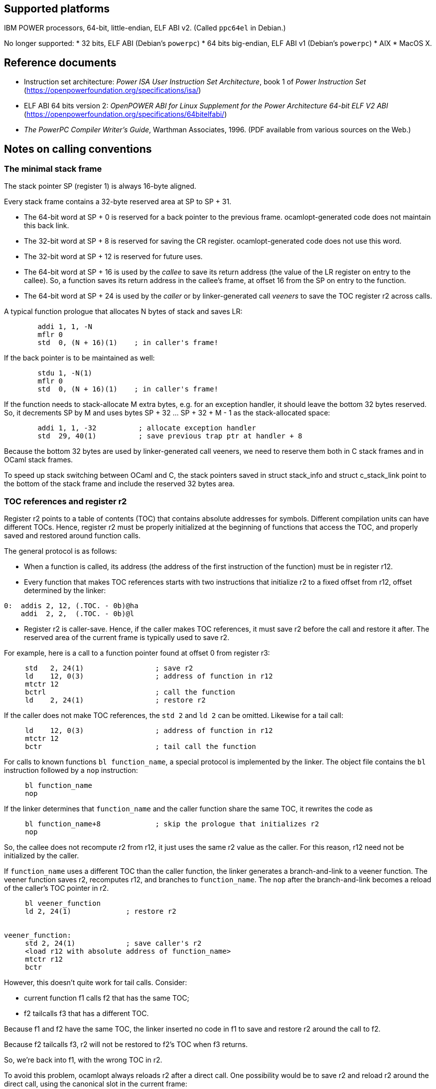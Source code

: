 == Supported platforms

IBM POWER processors, 64-bit, little-endian, ELF ABI v2. (Called
`+ppc64el+` in Debian.)

No longer supported: * 32 bits, ELF ABI (Debian’s `+powerpc+`) * 64 bits
big-endian, ELF ABI v1 (Debian’s `+powerpc+`) * AIX * MacOS X.

== Reference documents

* Instruction set architecture: _Power ISA User Instruction Set
Architecture_, book 1 of _Power Instruction Set_
(https://openpowerfoundation.org/specifications/isa/)
* ELF ABI 64 bits version 2: _OpenPOWER ABI for Linux Supplement for the
Power Architecture 64-bit ELF V2 ABI_
(https://openpowerfoundation.org/specifications/64bitelfabi/)
* _The PowerPC Compiler Writer’s Guide_, Warthman Associates, 1996. (PDF
available from various sources on the Web.)

== Notes on calling conventions

=== The minimal stack frame

The stack pointer SP (register 1) is always 16-byte aligned.

Every stack frame contains a 32-byte reserved area at SP to SP + 31.

* The 64-bit word at SP + 0 is reserved for a back pointer to the
previous frame. ocamlopt-generated code does not maintain this back
link.
* The 32-bit word at SP + 8 is reserved for saving the CR register.
ocamlopt-generated code does not use this word.
* The 32-bit word at SP + 12 is reserved for future uses.
* The 64-bit word at SP + 16 is used by the _callee_ to save its return
address (the value of the LR register on entry to the callee). So, a
function saves its return address in the callee’s frame, at offset 16
from the SP on entry to the function.
* The 64-bit word at SP + 24 is used by the _caller_ or by
linker-generated call _veeners_ to save the TOC register r2 across
calls.

A typical function prologue that allocates N bytes of stack and saves
LR:

....
        addi 1, 1, -N
        mflr 0
        std  0, (N + 16)(1)    ; in caller's frame!
....

If the back pointer is to be maintained as well:

....
        stdu 1, -N(1)
        mflr 0
        std  0, (N + 16)(1)    ; in caller's frame!
....

If the function needs to stack-allocate M extra bytes, e.g. for an
exception handler, it should leave the bottom 32 bytes reserved. So, it
decrements SP by M and uses bytes SP + 32 … SP + 32 + M - 1 as the
stack-allocated space:

....
        addi 1, 1, -32          ; allocate exception handler
        std  29, 40(1)          ; save previous trap ptr at handler + 8
....

Because the bottom 32 bytes are used by linker-generated call veeners,
we need to reserve them both in C stack frames and in OCaml stack
frames.

To speed up stack switching between OCaml and C, the stack pointers
saved in struct stack_info and struct c_stack_link point to the bottom
of the stack frame and include the reserved 32 bytes area.

=== TOC references and register r2

Register r2 points to a table of contents (TOC) that contains absolute
addresses for symbols. Different compilation units can have different
TOCs. Hence, register r2 must be properly initialized at the beginning
of functions that access the TOC, and properly saved and restored around
function calls.

The general protocol is as follows:

* When a function is called, its address (the address of the first
instruction of the function) must be in register r12.
* Every function that makes TOC references starts with two instructions
that initialize r2 to a fixed offset from r12, offset determined by the
linker:

....
0:  addis 2, 12, (.TOC. - 0b)@ha
    addi  2, 2,  (.TOC. - 0b)@l
....

* Register r2 is caller-save. Hence, if the caller makes TOC references,
it must save r2 before the call and restore it after. The reserved area
of the current frame is typically used to save r2.

For example, here is a call to a function pointer found at offset 0 from
register r3:

....
     std   2, 24(1)                 ; save r2
     ld    12, 0(3)                 ; address of function in r12
     mtctr 12
     bctrl                          ; call the function
     ld    2, 24(1)                 ; restore r2
....

If the caller does not make TOC references, the `+std 2+` and `+ld 2+`
can be omitted. Likewise for a tail call:

....
     ld    12, 0(3)                 ; address of function in r12
     mtctr 12
     bctr                           ; tail call the function
....

For calls to known functions `+bl function_name+`, a special protocol is
implemented by the linker. The object file contains the `+bl+`
instruction followed by a `+nop+` instruction:

....
     bl function_name
     nop
....

If the linker determines that `+function_name+` and the caller function
share the same TOC, it rewrites the code as

....
     bl function_name+8             ; skip the prologue that initializes r2
     nop
....

So, the callee does not recompute r2 from r12, it just uses the same r2
value as the caller. For this reason, r12 need not be initialized by the
caller.

If `+function_name+` uses a different TOC than the caller function, the
linker generates a branch-and-link to a veener function. The veener
function saves r2, recomputes r12, and branches to `+function_name+`.
The `+nop+` after the branch-and-link becomes a reload of the caller’s
TOC pointer in r2.

....
     bl veener_function
     ld 2, 24(1)             ; restore r2


veener_function:
     std 2, 24(1)            ; save caller's r2
     <load r12 with absolute address of function_name>
     mtctr r12
     bctr
....

However, this doesn’t quite work for tail calls. Consider:

* current function f1 calls f2 that has the same TOC;
* f2 tailcalls f3 that has a different TOC.

Because f1 and f2 have the same TOC, the linker inserted no code in f1
to save and restore r2 around the call to f2.

Because f2 tailcalls f3, r2 will not be restored to f2’s TOC when f3
returns.

So, we’re back into f1, with the wrong TOC in r2.

To avoid this problem, ocamlopt always reloads r2 after a direct call.
One possibility would be to save r2 and reload r2 around the direct
call, using the canonical slot in the current frame:

....
     std 2, 24(1)
     bl function_name
     nop
     ld 2, 24(1)
....

However, this adds 2 instructions to every direct call. We can avoid
generating the store if the current function saves its r2 value
somewhere on the stack at the beginning. Then, after each direct or
indirect call, we can reload r2 from there.

What is "`there`"? Which location is used for saving r2 at the beginning
of the function? A natural choice would be the word at SP + 24, i.e. the
TOC-saving word for the current function. However, SP can vary inside
the function, e.g. to install and remove exception handlers, so
additional r2 saves would need to be generated.

The code currently generated by ocamlopt saves its r2 at SP + (N + 8)
where N is the size of the stack frame, that is, at the word reserved by
the callee for the caller to save the CR register, which
ocamlopt-generated code does not use otherwise. This avoids allocating
one more word in the current frame just to save r2.

